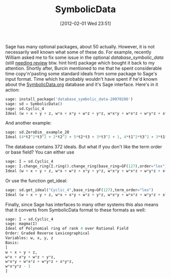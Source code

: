 #+TITLE: SymbolicData
#+POSTID: 730
#+DATE: [2012-02-01 Wed 23:51]
#+OPTIONS: toc:nil num:nil todo:nil pri:nil tags:nil ^:nil TeX:nil
#+CATEGORY: sage
#+TAGS: commutative algebra, gröbner basis, optional package, sage, symbolic data

Sage has many optional packages, about 50 actually. However, it is not necessarily well known what some of these do. For example, recently William asked me to fix some issue in the optional /database_symbolic_data/ (still [[http://trac.sagemath.org/sage_trac/ticket/12336][needing review]] btw. hint hint) package which bought it back to my attention. Shortly after, Burcin mentioned to me that he spent considerable time copy'n'pasting some standard ideals from some package to Sage's input format. Time which he probably wouldn't have spent if he'd known about the [[http://www.symbolicdata.org][SymbolicData.org]] database and it's Sage interface. Here's in it action:

#+BEGIN_SRC python
sage: install_package('database_symbolic_data-20070206')
sage: sd = SymbolicData()
sage: sd.Cyclic_4
Ideal (w + x + y + z, w*x + x*y + w*z + y*z, w*x*y + w*x*z + w*y*z + x*y*z, w*x*y*z - 1) of Multivariate Polynomial Ring in w, x, y, z over Rational Field
#+END_SRC

And another example:

#+BEGIN_SRC python
sage: sd.ZeroDim__example_20
Ideal (4*t2^2*t3^2 + 2*t2^2 + 5*t2*t3 + 3*t3^2 + 1, 4*t1^2*t3^2 + 3*t1^2 + 5*t1*t3 + 2*t3^2 + 1, 4*t1^2*t2^2 + 2*t1^2 + 5*t1*t2 + 3*t2^2 + 1) of Multivariate Polynomial Ring in t1, t2, t3 over Rational Field
#+END_SRC

The database contains 372 ideals. But what if you don't like the term order or base field? You can either use

#+BEGIN_SRC python
sage: I = sd.Cyclic_4
sage: I.change_ring(I.ring().change_ring(base_ring=GF(127),order="lex"))
Ideal (w + x + y + z, w*x + w*z + x*y + y*z, w*x*y + w*x*z + w*y*z + x*y*z, w*x*y*z - 1) of Multivariate Polynomial Ring in w, x, y, z over Finite Field of size 127
#+END_SRC

Or use the function get_ideal:

#+BEGIN_SRC python
sage: sd.get_ideal("Cyclic_4",base_ring=GF(127),term_order="lex")
Ideal (w + x + y + z, w*x + x*y + w*z + y*z, w*x*y + w*x*z + w*y*z + x*y*z, w*x*y*z - 1) of Multivariate Polynomial Ring in w, x, y, z over Finite Field of size 127
#+END_SRC

Finally, since Sage has interfaces to many other systems this also means that it converts from SymbolicData format to these formats as well:

#+BEGIN_SRC python
sage: I = sd.Cyclic_4
sage: magma(I)
Ideal of Polynomial ring of rank 4 over Rational Field
Order: Graded Reverse Lexicographical
Variables: w, x, y, z
Basis:
[
w + x + y + z,
w*x + x*y + w*z + y*z,
w*x*y + w*x*z + w*y*z + x*y*z,
w*x*y*z - 1
]
#+END_SRC



